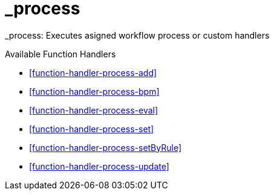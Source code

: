 [[command-dsl-actions-process]]
= _process

_process: Executes asigned workflow process or custom handlers

.Available Function Handlers
* <<function-handler-process-add>>
* <<function-handler-process-bpm>>
* <<function-handler-process-eval>>
* <<function-handler-process-set>>
* <<function-handler-process-setByRule>>
* <<function-handler-process-update>>